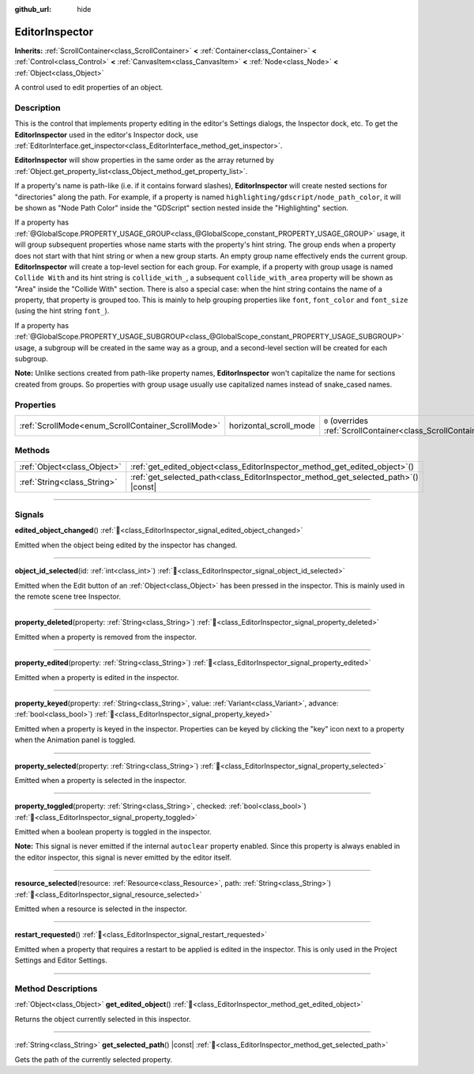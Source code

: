 :github_url: hide

.. DO NOT EDIT THIS FILE!!!
.. Generated automatically from redot engine sources.
.. Generator: https://github.com/redotengine/redot/tree/master/doc/tools/make_rst.py.
.. XML source: https://github.com/redotengine/redot/tree/master/doc/classes/EditorInspector.xml.

.. _class_EditorInspector:

EditorInspector
===============

**Inherits:** :ref:`ScrollContainer<class_ScrollContainer>` **<** :ref:`Container<class_Container>` **<** :ref:`Control<class_Control>` **<** :ref:`CanvasItem<class_CanvasItem>` **<** :ref:`Node<class_Node>` **<** :ref:`Object<class_Object>`

A control used to edit properties of an object.

.. rst-class:: classref-introduction-group

Description
-----------

This is the control that implements property editing in the editor's Settings dialogs, the Inspector dock, etc. To get the **EditorInspector** used in the editor's Inspector dock, use :ref:`EditorInterface.get_inspector<class_EditorInterface_method_get_inspector>`.

\ **EditorInspector** will show properties in the same order as the array returned by :ref:`Object.get_property_list<class_Object_method_get_property_list>`.

If a property's name is path-like (i.e. if it contains forward slashes), **EditorInspector** will create nested sections for "directories" along the path. For example, if a property is named ``highlighting/gdscript/node_path_color``, it will be shown as "Node Path Color" inside the "GDScript" section nested inside the "Highlighting" section.

If a property has :ref:`@GlobalScope.PROPERTY_USAGE_GROUP<class_@GlobalScope_constant_PROPERTY_USAGE_GROUP>` usage, it will group subsequent properties whose name starts with the property's hint string. The group ends when a property does not start with that hint string or when a new group starts. An empty group name effectively ends the current group. **EditorInspector** will create a top-level section for each group. For example, if a property with group usage is named ``Collide With`` and its hint string is ``collide_with_``, a subsequent ``collide_with_area`` property will be shown as "Area" inside the "Collide With" section. There is also a special case: when the hint string contains the name of a property, that property is grouped too. This is mainly to help grouping properties like ``font``, ``font_color`` and ``font_size`` (using the hint string ``font_``).

If a property has :ref:`@GlobalScope.PROPERTY_USAGE_SUBGROUP<class_@GlobalScope_constant_PROPERTY_USAGE_SUBGROUP>` usage, a subgroup will be created in the same way as a group, and a second-level section will be created for each subgroup.

\ **Note:** Unlike sections created from path-like property names, **EditorInspector** won't capitalize the name for sections created from groups. So properties with group usage usually use capitalized names instead of snake_cased names.

.. rst-class:: classref-reftable-group

Properties
----------

.. table::
   :widths: auto

   +----------------------------------------------------+------------------------+-------------------------------------------------------------------------------------------------+
   | :ref:`ScrollMode<enum_ScrollContainer_ScrollMode>` | horizontal_scroll_mode | ``0`` (overrides :ref:`ScrollContainer<class_ScrollContainer_property_horizontal_scroll_mode>`) |
   +----------------------------------------------------+------------------------+-------------------------------------------------------------------------------------------------+

.. rst-class:: classref-reftable-group

Methods
-------

.. table::
   :widths: auto

   +-----------------------------+----------------------------------------------------------------------------------------+
   | :ref:`Object<class_Object>` | :ref:`get_edited_object<class_EditorInspector_method_get_edited_object>`\ (\ )         |
   +-----------------------------+----------------------------------------------------------------------------------------+
   | :ref:`String<class_String>` | :ref:`get_selected_path<class_EditorInspector_method_get_selected_path>`\ (\ ) |const| |
   +-----------------------------+----------------------------------------------------------------------------------------+

.. rst-class:: classref-section-separator

----

.. rst-class:: classref-descriptions-group

Signals
-------

.. _class_EditorInspector_signal_edited_object_changed:

.. rst-class:: classref-signal

**edited_object_changed**\ (\ ) :ref:`🔗<class_EditorInspector_signal_edited_object_changed>`

Emitted when the object being edited by the inspector has changed.

.. rst-class:: classref-item-separator

----

.. _class_EditorInspector_signal_object_id_selected:

.. rst-class:: classref-signal

**object_id_selected**\ (\ id\: :ref:`int<class_int>`\ ) :ref:`🔗<class_EditorInspector_signal_object_id_selected>`

Emitted when the Edit button of an :ref:`Object<class_Object>` has been pressed in the inspector. This is mainly used in the remote scene tree Inspector.

.. rst-class:: classref-item-separator

----

.. _class_EditorInspector_signal_property_deleted:

.. rst-class:: classref-signal

**property_deleted**\ (\ property\: :ref:`String<class_String>`\ ) :ref:`🔗<class_EditorInspector_signal_property_deleted>`

Emitted when a property is removed from the inspector.

.. rst-class:: classref-item-separator

----

.. _class_EditorInspector_signal_property_edited:

.. rst-class:: classref-signal

**property_edited**\ (\ property\: :ref:`String<class_String>`\ ) :ref:`🔗<class_EditorInspector_signal_property_edited>`

Emitted when a property is edited in the inspector.

.. rst-class:: classref-item-separator

----

.. _class_EditorInspector_signal_property_keyed:

.. rst-class:: classref-signal

**property_keyed**\ (\ property\: :ref:`String<class_String>`, value\: :ref:`Variant<class_Variant>`, advance\: :ref:`bool<class_bool>`\ ) :ref:`🔗<class_EditorInspector_signal_property_keyed>`

Emitted when a property is keyed in the inspector. Properties can be keyed by clicking the "key" icon next to a property when the Animation panel is toggled.

.. rst-class:: classref-item-separator

----

.. _class_EditorInspector_signal_property_selected:

.. rst-class:: classref-signal

**property_selected**\ (\ property\: :ref:`String<class_String>`\ ) :ref:`🔗<class_EditorInspector_signal_property_selected>`

Emitted when a property is selected in the inspector.

.. rst-class:: classref-item-separator

----

.. _class_EditorInspector_signal_property_toggled:

.. rst-class:: classref-signal

**property_toggled**\ (\ property\: :ref:`String<class_String>`, checked\: :ref:`bool<class_bool>`\ ) :ref:`🔗<class_EditorInspector_signal_property_toggled>`

Emitted when a boolean property is toggled in the inspector.

\ **Note:** This signal is never emitted if the internal ``autoclear`` property enabled. Since this property is always enabled in the editor inspector, this signal is never emitted by the editor itself.

.. rst-class:: classref-item-separator

----

.. _class_EditorInspector_signal_resource_selected:

.. rst-class:: classref-signal

**resource_selected**\ (\ resource\: :ref:`Resource<class_Resource>`, path\: :ref:`String<class_String>`\ ) :ref:`🔗<class_EditorInspector_signal_resource_selected>`

Emitted when a resource is selected in the inspector.

.. rst-class:: classref-item-separator

----

.. _class_EditorInspector_signal_restart_requested:

.. rst-class:: classref-signal

**restart_requested**\ (\ ) :ref:`🔗<class_EditorInspector_signal_restart_requested>`

Emitted when a property that requires a restart to be applied is edited in the inspector. This is only used in the Project Settings and Editor Settings.

.. rst-class:: classref-section-separator

----

.. rst-class:: classref-descriptions-group

Method Descriptions
-------------------

.. _class_EditorInspector_method_get_edited_object:

.. rst-class:: classref-method

:ref:`Object<class_Object>` **get_edited_object**\ (\ ) :ref:`🔗<class_EditorInspector_method_get_edited_object>`

Returns the object currently selected in this inspector.

.. rst-class:: classref-item-separator

----

.. _class_EditorInspector_method_get_selected_path:

.. rst-class:: classref-method

:ref:`String<class_String>` **get_selected_path**\ (\ ) |const| :ref:`🔗<class_EditorInspector_method_get_selected_path>`

Gets the path of the currently selected property.

.. |virtual| replace:: :abbr:`virtual (This method should typically be overridden by the user to have any effect.)`
.. |const| replace:: :abbr:`const (This method has no side effects. It doesn't modify any of the instance's member variables.)`
.. |vararg| replace:: :abbr:`vararg (This method accepts any number of arguments after the ones described here.)`
.. |constructor| replace:: :abbr:`constructor (This method is used to construct a type.)`
.. |static| replace:: :abbr:`static (This method doesn't need an instance to be called, so it can be called directly using the class name.)`
.. |operator| replace:: :abbr:`operator (This method describes a valid operator to use with this type as left-hand operand.)`
.. |bitfield| replace:: :abbr:`BitField (This value is an integer composed as a bitmask of the following flags.)`
.. |void| replace:: :abbr:`void (No return value.)`
